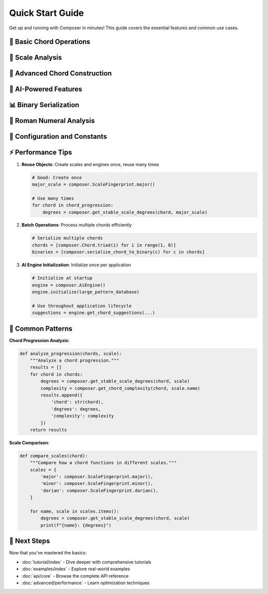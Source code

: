 Quick Start Guide
=================

Get up and running with Composer in minutes! This guide covers the essential features and common use cases.

🎵 **Basic Chord Operations**
-----------------------------

.. musical-example::

   import composer

   # Create basic chords
   c_major = composer.Chord.triad(1)      # I - Tonic
   a_minor = composer.Chord.triad(6)      # vi - Submediant  
   f_major = composer.Chord.triad(4)      # IV - Subdominant
   g_major = composer.Chord.triad(5)      # V - Dominant

   print(f"Pop progression: {c_major} - {a_minor} - {f_major} - {g_major}")

   # Create seventh chords
   c_maj7 = composer.Chord.seventh(1)     # Imaj7
   d_min7 = composer.Chord.seventh(2)     # ii7
   g_dom7 = composer.Chord.seventh(5)     # V7

   print(f"Jazz progression: {d_min7} - {g_dom7} - {c_maj7}")

🎼 **Scale Analysis**
--------------------

.. musical-example::

   # Work with different scales
   major_scale = composer.ScaleFingerprint.major()
   minor_scale = composer.ScaleFingerprint.minor()
   dorian_scale = composer.ScaleFingerprint.dorian()

   # Analyze chord in scale context
   chord = composer.Chord.seventh(5)
   degrees = composer.get_stable_scale_degrees(chord, major_scale)
   print(f"V7 contains scale degrees: {degrees}")

   # Get chord complexity
   complexity = composer.get_chord_complexity(chord, "major")
   print(f"V7 complexity score: {complexity}/10")

🎯 **Advanced Chord Construction**
---------------------------------

.. musical-example::

   # Create complex chords with alterations
   altered_dom = composer.Chord(5, 7)
   
   # Add alterations (these would be done via Rust methods if available)
   # altered_dom = altered_dom.with_alteration("b9").with_alteration("#11")
   
   # Create applied chords (V7/V)
   secondary_dom = composer.Chord(2, 7, applied=5)
   
   # Create borrowed chords
   borrowed_chord = composer.Chord(6, 5, borrowed="harmonic_minor")
   
   print(f"Altered dominant: {altered_dom}")
   print(f"Secondary dominant: {secondary_dom}")
   print(f"Borrowed chord: {borrowed_chord}")

🤖 **AI-Powered Features**
--------------------------

.. musical-example::

   # Initialize AI engine
   engine = composer.AiEngine()
   
   # Prepare training data (simplified example)
   training_patterns = [
       # ([chord1, chord2, chord3], "source_id", "key")
       ([composer.Chord.triad(1), composer.Chord.triad(6), 
         composer.Chord.triad(4), composer.Chord.triad(5)], 
        "pop-progression", "C"),
       ([composer.Chord.seventh(2), composer.Chord.seventh(5),
         composer.Chord.triad(1)], "jazz-ii-V-I", "C"),
   ]
   
   # Initialize with patterns
   engine.initialize(training_patterns)
   
   # Get chord suggestions
   context = [composer.Chord.triad(1), composer.Chord.triad(6)]
   following = [composer.Chord.triad(5)]
   suggestions = engine.get_magic_chord_solutions(context, following, "major", 5)
   
   print(f"AI suggests {len(suggestions)} chord options")

📊 **Binary Serialization**
---------------------------

.. musical-example::

   # Serialize chords to compact binary format
   chord = composer.Chord.seventh(5)
   
   # Convert to binary (5 bytes)
   binary_data = composer.serialize_chord_to_binary(chord)
   print(f"Binary size: {len(binary_data)} bytes")
   
   # Convert to hex string
   hex_string = composer.chord_to_hex(chord)
   print(f"Hex representation: {hex_string}")
   
   # Deserialize back
   restored_chord = composer.chord_from_hex(hex_string)
   print(f"Round-trip successful: {chord == restored_chord}")

🎹 **Roman Numeral Analysis**
----------------------------

.. musical-example::

   # Generate Roman numeral representations
   chord = composer.Chord.seventh(5)
   scale = composer.ScaleFingerprint.major()
   
   # Get Roman numeral graphic
   graphic = composer.get_relative_chord_graphic(chord, scale)
   print(f"Roman numeral: {graphic.symbol}")
   print(f"Quality: {graphic.quality}")
   print(f"Figured bass: {graphic.figured_bass}")

🔧 **Configuration and Constants**
---------------------------------

.. musical-example::

   # Access system constants
   constants = composer.get_configuration_constants()
   print(f"Version: {constants['APPLICATION_VERSION']}")
   print(f"Max memory: {constants['MEMORY_USAGE_MAX_MB']}MB")
   print(f"Chord lookup limit: {constants['CHORD_LOOKUP_MAX_MS']}ms")
   
   # Access built-in constants
   print(f"Ticks per beat: {composer.constants.TICKS_PER_BEAT}")
   print(f"Scale degrees: {composer.constants.SCALE_DEGREES}")

⚡ **Performance Tips**
----------------------

1. **Reuse Objects**: Create scales and engines once, reuse many times
   
   .. code-block:: python
   
      # Good: Create once
      major_scale = composer.ScaleFingerprint.major()
      
      # Use many times
      for chord in chord_progression:
          degrees = composer.get_stable_scale_degrees(chord, major_scale)

2. **Batch Operations**: Process multiple chords efficiently

   .. code-block:: python
   
      # Serialize multiple chords
      chords = [composer.Chord.triad(i) for i in range(1, 8)]
      binaries = [composer.serialize_chord_to_binary(c) for c in chords]

3. **AI Engine Initialization**: Initialize once per application

   .. code-block:: python
   
      # Initialize at startup
      engine = composer.AiEngine()
      engine.initialize(large_pattern_database)
      
      # Use throughout application lifecycle
      suggestions = engine.get_chord_suggestions(...)

🎨 **Common Patterns**
---------------------

**Chord Progression Analysis**:

.. code-block:: python

   def analyze_progression(chords, scale):
       """Analyze a chord progression."""
       results = []
       for chord in chords:
           degrees = composer.get_stable_scale_degrees(chord, scale)
           complexity = composer.get_chord_complexity(chord, scale.name)
           results.append({
               'chord': str(chord),
               'degrees': degrees,
               'complexity': complexity
           })
       return results

**Scale Comparison**:

.. code-block:: python

   def compare_scales(chord):
       """Compare how a chord functions in different scales."""
       scales = {
           'major': composer.ScaleFingerprint.major(),
           'minor': composer.ScaleFingerprint.minor(),
           'dorian': composer.ScaleFingerprint.dorian(),
       }
       
       for name, scale in scales.items():
           degrees = composer.get_stable_scale_degrees(chord, scale)
           print(f"{name}: {degrees}")

🚀 **Next Steps**
-----------------

Now that you've mastered the basics:

* :doc:`tutorial/index` - Dive deeper with comprehensive tutorials
* :doc:`examples/index` - Explore real-world examples
* :doc:`api/core` - Browse the complete API reference
* :doc:`advanced/performance` - Learn optimization techniques